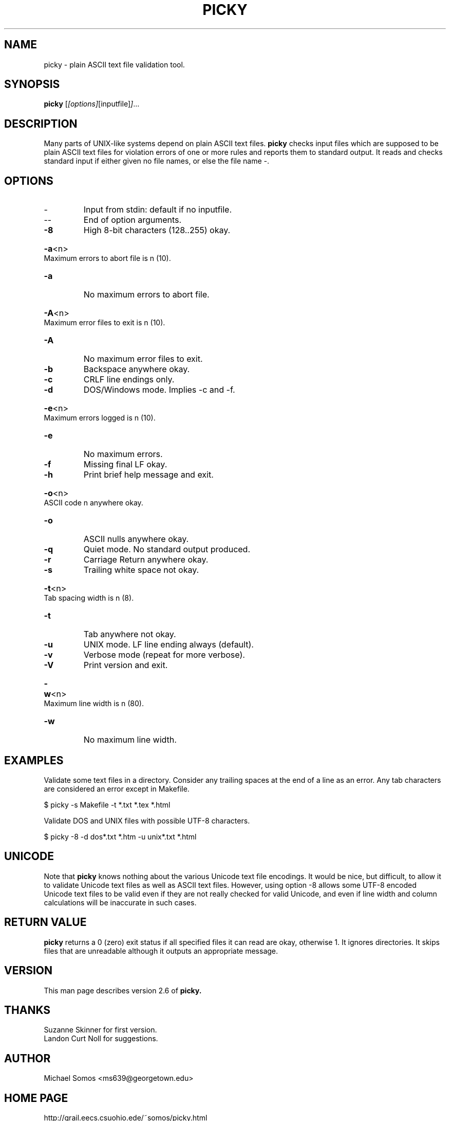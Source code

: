 .\"*********************
.\"* picky.1           *
.\"* for picky 2.6 by  *
.\"* Michael Somos     *
.\"*********************
.\" This is nroff -man (or troff -man) code.
.\" You can view this file with:
.\" $ nroff -man picky.1 | more
.TH PICKY "1" "Dec 2014" "picky 2.6" "User Commands"
.SH NAME
picky \- plain ASCII text file validation tool.
.SH SYNOPSIS
.B picky
.RI [ [options] [inputfile] ] ...
.SH DESCRIPTION
Many parts of UNIX-like systems depend on plain ASCII text files.
.B picky
checks input files which are supposed to be plain ASCII text files
for violation errors of one or more rules and reports them to standard
output.  It reads and checks standard input if either given no file
names, or else the file name -.
.SH OPTIONS
.TP
\-
Input from stdin: default if no inputfile.
.TP
\--
End of option arguments.
.TP
\fB\-8\fR
High 8\-bit characters (128..255) okay.
.HP
\fB\-a\fR<n>  Maximum errors to abort file is n (10).
.TP
\fB\-a\fR
No maximum errors to abort file.
.HP
\fB\-A\fR<n>  Maximum error files to exit is n (10).
.TP
\fB\-A\fR
No maximum error files to exit.
.TP
\fB\-b\fR
Backspace anywhere okay.
.TP
\fB\-c\fR
CRLF line endings only.
.TP
\fB\-d\fR
DOS/Windows mode. Implies -c and -f.
.HP
\fB\-e\fR<n>  Maximum errors logged is n (10).
.TP
\fB\-e\fR
No maximum errors.
.TP
\fB\-f\fR
Missing final LF okay.
.TP
\fB\-h\fR
Print brief help message and exit.
.HP
\fB\-o\fR<n>  ASCII code n anywhere okay.
.TP
\fB\-o\fR
ASCII nulls anywhere okay.
.TP
\fB\-q\fR
Quiet mode. No standard output produced.
.TP
\fB\-r\fR
Carriage Return anywhere okay.
.TP
\fB\-s\fR
Trailing white space not okay.
.HP
\fB\-t\fR<n>  Tab spacing width is n (8).
.TP
\fB\-t\fR
Tab anywhere not okay.
.TP
\fB\-u\fR
UNIX mode. LF line ending always (default).
.TP
\fB\-v\fR
Verbose mode (repeat for more verbose).
.TP
\fB\-V\fR
Print version and exit.
.HP
\fB\-w\fR<n>  Maximum line width is n (80).
.TP
\fB\-w\fR
No maximum line width.
.SH EXAMPLES
Validate some text files in a directory. Consider any trailing
spaces at the end of a line as an error. Any tab characters
are considered an error except in Makefile.
.PP
$ picky -s Makefile -t *.txt *.tex *.html
.PP
Validate DOS and UNIX files with possible UTF-8 characters.
.PP
$ picky -8 -d dos*.txt *.htm -u unix*.txt *.html
.SH UNICODE
Note that
.B picky
knows nothing about the various Unicode text file encodings.
It would be nice, but difficult, to allow it to validate
Unicode text files as well as ASCII text files.  However, using
option -8 allows some UTF-8 encoded Unicode text files to be
valid even if they are not really checked for valid Unicode, and
even if line width and column calculations will be inaccurate in
such cases.
.SH "RETURN VALUE"
.B picky
returns a 0 (zero) exit status if all specified files it can
read are okay, otherwise 1. It ignores directories. It skips
files that are unreadable although it outputs an appropriate
message.
.SH VERSION
This man page describes version 2.6 of
.B
picky.
.SH THANKS
Suzanne Skinner for first version.
.br
Landon Curt Noll for suggestions.
.SH AUTHOR
Michael Somos <ms639@georgetown.edu>
.SH "HOME PAGE"
http://grail.eecs.csuohio.ede/~somos/picky.html
.SH "SEE ALSO"
file(1)
